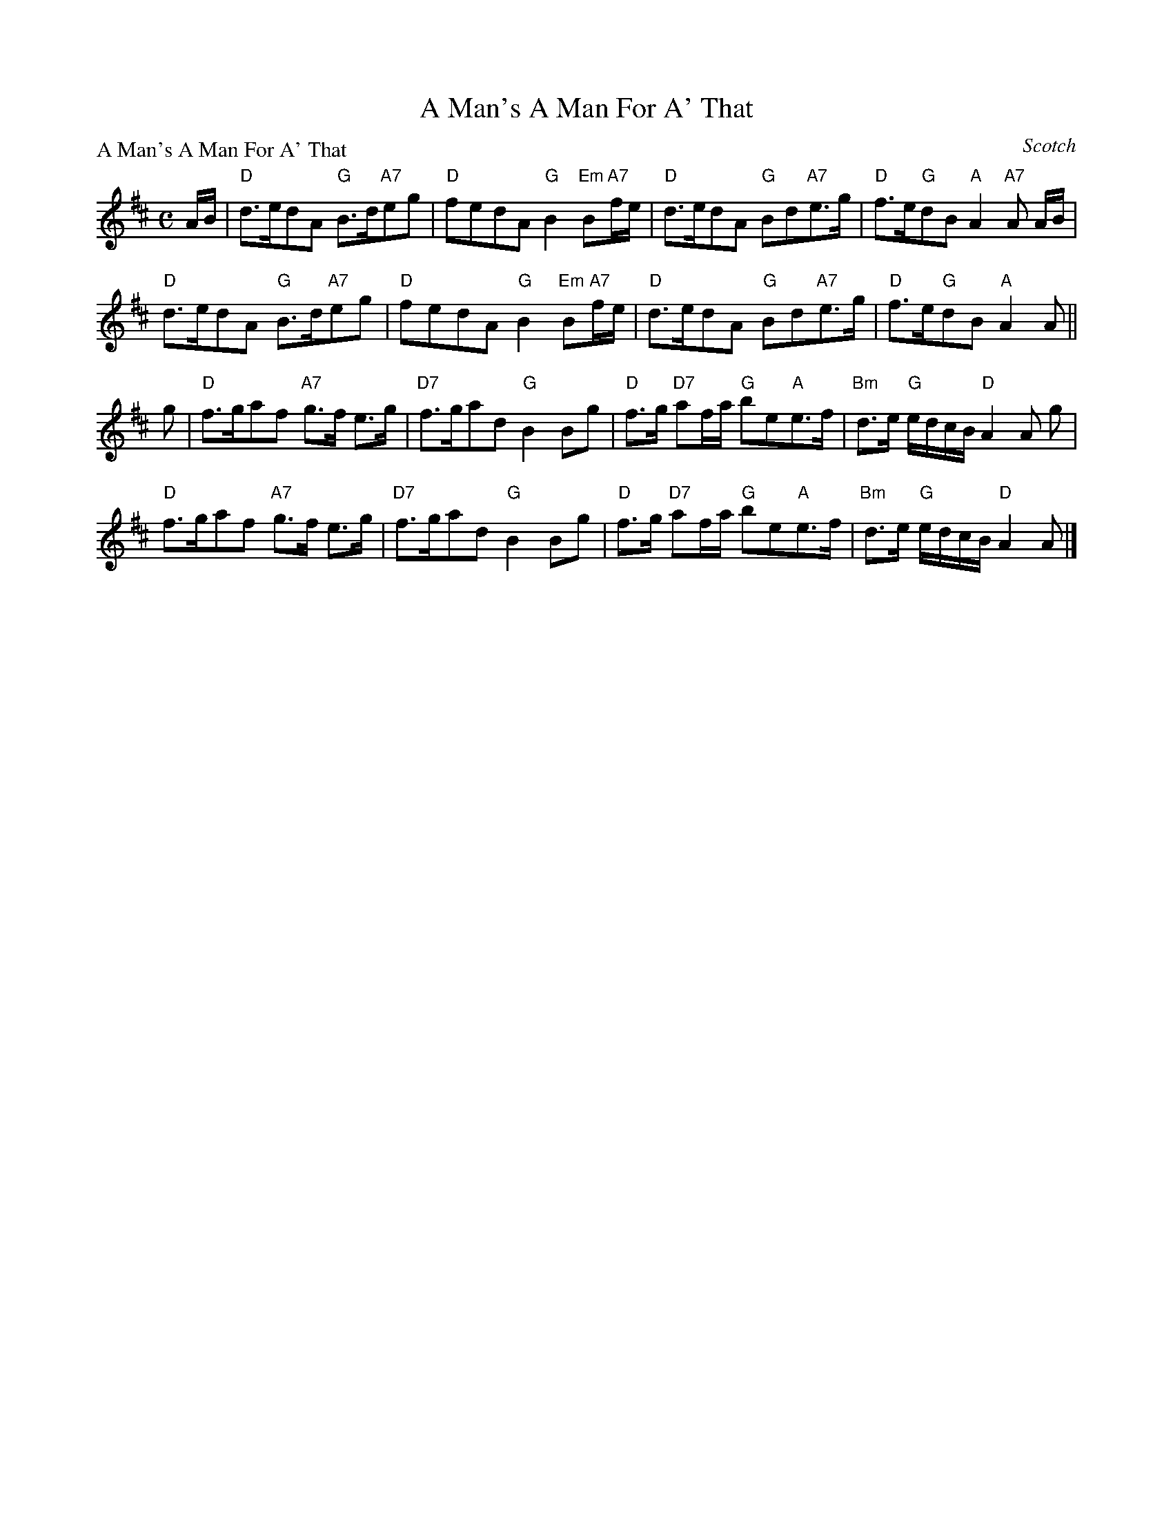 X:3005
T:A Man's A Man For A' That
P:A Man's A Man For A' That
C:Scotch
R:Strathspey (8x32)
B:RSCDS 30-5
Z:Anselm Lingnau <anselm@strathspey.org>
M:C
L:1/8
K:D
A/B/|"D"d>edA "G"B>d"A7"eg|"D"fedA "G"B2 "Em"B"A7"f/e/|\
  "D"d>edA "G"Bd"A7"e>g|"D"f>e"G"dB "A"A2 "A7"A A/B/|
  "D"d>edA "G"B>d"A7"eg|"D"fedA "G"B2 "Em"B"A7"f/e/|\
  "D"d>edA "G"Bd"A7"e>g|"D"f>e"G"dB "A"A2 A||
g|"D"f>gaf "A7"g>f e>g|"D7"f>gad "G"B2 Bg|\
  "D"f>g "D7"af/a/ "G"be"A"e>f|"Bm"d>e "G"e/d/c/B/ "D"A2 A g|
  "D"f>gaf "A7"g>f e>g|"D7"f>gad "G"B2 Bg|\
  "D"f>g "D7"af/a/ "G"be"A"e>f|"Bm"d>e "G"e/d/c/B/ "D"A2 A|]
